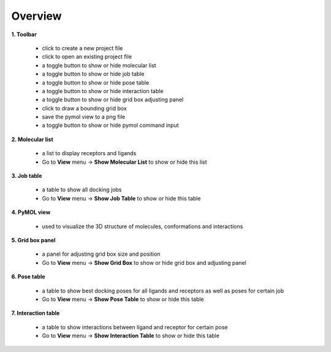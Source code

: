 Overview
========

|overview|

**1. Toolbar**

	* |new| click to create a new project file
	* |open| click to open an existing project file
	* |mol| a toggle button to show or hide molecular list
	* |job| a toggle button to show or hide job table
	* |pose| a toggle button to show or hide pose table
	* |share| a toggle button to show or hide interaction table
	* |box| a toggle button to show or hide grid box adjusting panel
	* |share| click to draw a bounding grid box
	* |save| save the pymol view to a png file
	* |cmd| a toggle button to show or hide pymol command input

**2. Molecular list**

	* a list to display receptors and ligands
	* Go to **View** menu -> **Show Molecular List** to show or hide this list

**3. Job table**

	* a table to show all docking jobs
	* Go to **View** menu -> **Show Job Table** to show or hide this table

**4.  PyMOL view**

	* used to visualize the 3D structure of molecules, conformations and interactions

**5. Grid box panel**

	* a panel for adjusting grid box size and position
	* Go to **View** menu -> **Show Grid Box** to show or hide grid box and adjusting panel

**6. Pose table**

	* a table to show best docking poses for all ligands and receptors as well as poses for certain job
	* Go to **View** menu -> **Show Pose Table** to show or hide this table

**7. Interaction table**

	* a table to show interactions between ligand and receptor for certain pose
	* Go to **View** menu -> **Show Interaction Table** to show or hide this table

.. |overview| image:: _static/overview.png
.. |new| image:: _static/new.svg
	:width: 28
.. |open| image:: _static/open.svg
	:width: 28
.. |mol| image:: _static/molecular.svg
	:width: 28
.. |job| image:: _static/job.svg
	:width: 28
.. |pose| image:: _static/pose.svg
	:width: 28
.. |share| image:: _static/share.svg
	:width: 28
.. |box| image:: _static/box.svg
	:width: 28
.. |grid| image:: _static/bounding.svg
	:width: 28
.. |save| image:: _static/image.svg
	:width: 28
.. |cmd| image:: _static/cmd.svg
	:width: 28